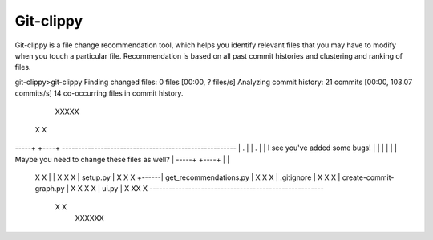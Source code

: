 *****
Git-clippy
*****

Git-clippy is a file change recommendation tool, which helps you identify relevant files that you 
may have to modify when you touch a particular file. Recommendation is based on all past commit 
histories and clustering and ranking of files.

git-clippy>git-clippy
Finding changed files: 0 files [00:00, ? files/s]
Analyzing commit history: 21 commits [00:00, 103.07 commits/s]
14 co-occurring files in commit history.

    XXXXX
   X     X
-----+  +----+      ------------------------------------------------------
| .  |  | .  |      | I see you've added some bugs!                      |
|    |  |    |      | Maybe you need to change these files as well?      |
-----+  +----+      |                                                    |
  X      X          |                                                    |
  X  X   X          | setup.py                                           |
  X  X   X   +------| get_recommendations.py                             |
  X  X   X          | .gitignore                                         |
  X  X   X          | create-commit-graph.py                             |
  X  X  X  X        | ui.py                                              |
  X   XX  X         ------------------------------------------------------
   X      X
    XXXXXX
